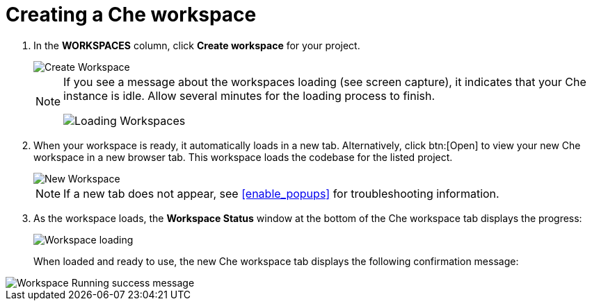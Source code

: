 [id="creating_che_workspace-{context}"]
= Creating a Che workspace

// for user-guide
ifeval::["{context}" == "user-guide"]
To edit your project code, you must create a new <<about_workspaces_user-guide,Che workspace>> for your project.

. Click *Create* from the top of the {osio} page. The default view for this tab is *Codebases*
endif::[]

// for hello-world
ifeval::["{context}" == "hello-world"]
Create a new <<about_workspaces,Che workspace>> for your project:

. Click *Create* from the top of the {osio} page. The default view for this tab is *Codebases*
endif::[]

// for spring-boot
ifeval::["{context}" == "spring-boot"]
Return to the *Codebases* view in your {osio} browser tab to create a new workspace.
endif::[]

// for importing-existing-project
ifeval::["{context}" == "importing-existing-project"]
Create a new <<about_workspaces,Che workspace>> for your project:

. Click *Create* from the top of the {osio} page. The default view for this tab is *Codebases*
endif::[]
// end of conditions
. In the *WORKSPACES* column, click *Create workspace* for your project.
+
image::create_workspace.png[Create Workspace]
+
[NOTE]
====
If you see a message about the workspaces loading (see screen capture), it indicates that your Che instance is idle. Allow several minutes for the loading process to finish.

image::loading_workspaces.png[Loading Workspaces]
====

. When your workspace is ready, it automatically loads in a new tab. Alternatively, click btn:[Open] to view your new Che workspace in a new browser tab. This workspace loads the codebase for the listed project.
+
image::new_ws.png[New Workspace]
+
NOTE: If a new tab does not appear, see <<enable_popups>> for troubleshooting information.
+
. As the workspace loads, the *Workspace Status* window at the bottom of the Che workspace tab displays the progress:
+
image::workspace_loading.png[Workspace loading]
+
When loaded and ready to use, the new Che workspace tab displays the following confirmation message:

image::{context}_workspace_running.png[Workspace Running success message]
